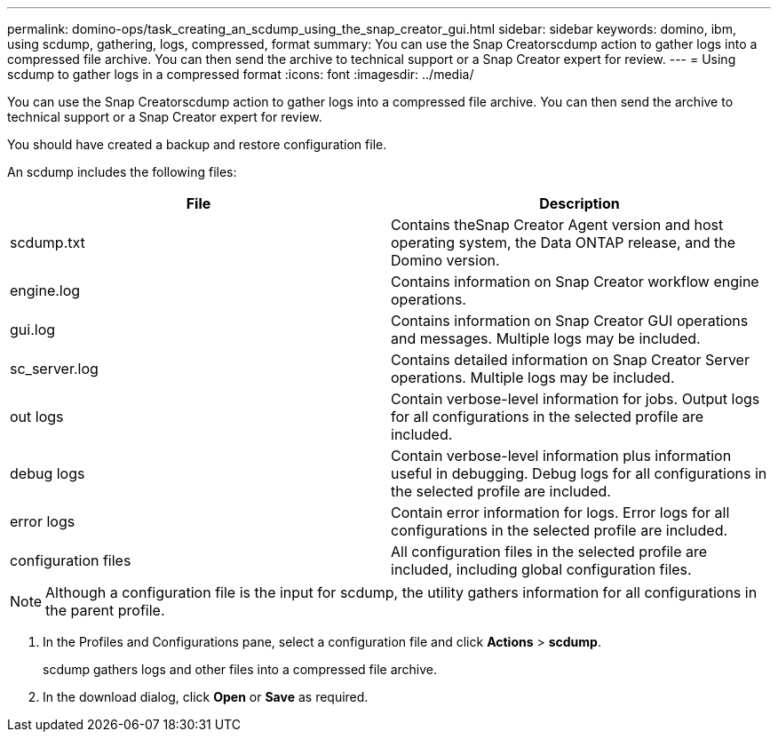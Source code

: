 ---
permalink: domino-ops/task_creating_an_scdump_using_the_snap_creator_gui.html
sidebar: sidebar
keywords: domino, ibm, using scdump, gathering, logs, compressed, format
summary: You can use the Snap Creatorscdump action to gather logs into a compressed file archive. You can then send the archive to technical support or a Snap Creator expert for review.
---
= Using scdump to gather logs in a compressed format
:icons: font
:imagesdir: ../media/

[.lead]
You can use the Snap Creatorscdump action to gather logs into a compressed file archive. You can then send the archive to technical support or a Snap Creator expert for review.

You should have created a backup and restore configuration file.

An scdump includes the following files:

[options="header"]
|===
| File| Description
a|
scdump.txt
a|
Contains theSnap Creator Agent version and host operating system, the Data ONTAP release, and the Domino version.
a|
engine.log
a|
Contains information on Snap Creator workflow engine operations.
a|
gui.log
a|
Contains information on Snap Creator GUI operations and messages. Multiple logs may be included.
a|
sc_server.log
a|
Contains detailed information on Snap Creator Server operations. Multiple logs may be included.
a|
out logs
a|
Contain verbose-level information for jobs. Output logs for all configurations in the selected profile are included.
a|
debug logs
a|
Contain verbose-level information plus information useful in debugging. Debug logs for all configurations in the selected profile are included.
a|
error logs
a|
Contain error information for logs. Error logs for all configurations in the selected profile are included.
a|
configuration files
a|
All configuration files in the selected profile are included, including global configuration files.
|===
NOTE: Although a configuration file is the input for scdump, the utility gathers information for all configurations in the parent profile.

. In the Profiles and Configurations pane, select a configuration file and click *Actions* > *scdump*.
+
scdump gathers logs and other files into a compressed file archive.

. In the download dialog, click *Open* or *Save* as required.
